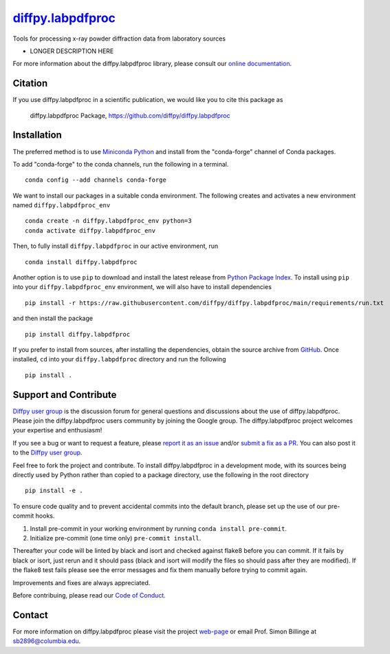 |Icon| `diffpy.labpdfproc <https://diffpy.github.io/diffpy.labpdfproc>`_
=========================================================

.. |Icon| image:: https://avatars.githubusercontent.com/diffpy
        :target: https://diffpy.github.io/diffpy.labpdfproc
        :height: 100px

|PyPi| |Forge| |PythonVersion| |PR|

|CI| |Codecov| |Black| |Tracking|

.. |Black| image:: https://img.shields.io/badge/code_style-black-black
        :target: https://github.com/psf/black

.. |CI| image:: https://github.com/diffpy/diffpy.labpdfproc/actions/workflows/main.yml/badge.svg
        :target: https://github.com/diffpy/diffpy.labpdfproc/actions/workflows/main.yml

.. |Codecov| image:: https://codecov.io/gh/diffpy/diffpy.labpdfproc/branch/main/graph/badge.svg
        :target: https://codecov.io/gh/diffpy/diffpy.labpdfproc

.. |Forge| image:: https://img.shields.io/conda/vn/conda-forge/diffpy.labpdfproc
        :target: https://anaconda.org/conda-forge/diffpy.labpdfproc

.. |PR| image:: https://img.shields.io/badge/PR-Welcome-29ab47ff

.. |PyPi| image:: https://img.shields.io/pypi/v/diffpy.labpdfproc
        :target: https://pypi.org/project/diffpy.labpdfproc/

.. |PythonVersion| image:: https://img.shields.io/pypi/pyversions/diffpy.labpdfproc
        :target: https://pypi.org/project/diffpy.labpdfproc/

.. |Tracking| image:: https://img.shields.io/badge/issue_tracking-github-blue
        :target: https://github.com/diffpy/diffpy.labpdfproc/issues

Tools for processing x-ray powder diffraction data from laboratory sources

* LONGER DESCRIPTION HERE

For more information about the diffpy.labpdfproc library, please consult our `online documentation <https://diffpy.github.io/diffpy.labpdfproc>`_.

Citation
--------

If you use diffpy.labpdfproc in a scientific publication, we would like you to cite this package as

        diffpy.labpdfproc Package, https://github.com/diffpy/diffpy.labpdfproc

Installation
------------

The preferred method is to use `Miniconda Python
<https://docs.conda.io/projects/miniconda/en/latest/miniconda-install.html>`_
and install from the "conda-forge" channel of Conda packages.

To add "conda-forge" to the conda channels, run the following in a terminal. ::

        conda config --add channels conda-forge

We want to install our packages in a suitable conda environment.
The following creates and activates a new environment named ``diffpy.labpdfproc_env`` ::

        conda create -n diffpy.labpdfproc_env python=3
        conda activate diffpy.labpdfproc_env

Then, to fully install ``diffpy.labpdfproc`` in our active environment, run ::

        conda install diffpy.labpdfproc

Another option is to use ``pip`` to download and install the latest release from
`Python Package Index <https://pypi.python.org>`_.
To install using ``pip`` into your ``diffpy.labpdfproc_env`` environment, we will also have to install dependencies ::

        pip install -r https://raw.githubusercontent.com/diffpy/diffpy.labpdfproc/main/requirements/run.txt

and then install the package ::

        pip install diffpy.labpdfproc

If you prefer to install from sources, after installing the dependencies, obtain the source archive from
`GitHub <https://github.com/diffpy/diffpy.labpdfproc/>`_. Once installed, ``cd`` into your ``diffpy.labpdfproc`` directory
and run the following ::

        pip install .

Support and Contribute
----------------------

`Diffpy user group <https://groups.google.com/g/diffpy-users>`_ is the discussion forum for general questions and discussions about the use of diffpy.labpdfproc. Please join the diffpy.labpdfproc users community by joining the Google group. The diffpy.labpdfproc project welcomes your expertise and enthusiasm!

If you see a bug or want to request a feature, please `report it as an issue <https://github.com/diffpy/diffpy.labpdfproc/issues>`_ and/or `submit a fix as a PR <https://github.com/diffpy/diffpy.labpdfproc/pulls>`_. You can also post it to the `Diffpy user group <https://groups.google.com/g/diffpy-users>`_. 

Feel free to fork the project and contribute. To install diffpy.labpdfproc
in a development mode, with its sources being directly used by Python
rather than copied to a package directory, use the following in the root
directory ::

        pip install -e .

To ensure code quality and to prevent accidental commits into the default branch, please set up the use of our pre-commit
hooks.

1. Install pre-commit in your working environment by running ``conda install pre-commit``.

2. Initialize pre-commit (one time only) ``pre-commit install``.

Thereafter your code will be linted by black and isort and checked against flake8 before you can commit.
If it fails by black or isort, just rerun and it should pass (black and isort will modify the files so should
pass after they are modified). If the flake8 test fails please see the error messages and fix them manually before
trying to commit again.

Improvements and fixes are always appreciated.

Before contribuing, please read our `Code of Conduct <https://github.com/diffpy/diffpy.labpdfproc/blob/main/CODE_OF_CONDUCT.rst>`_.

Contact
-------

For more information on diffpy.labpdfproc please visit the project `web-page <https://diffpy.github.io/>`_ or email Prof. Simon Billinge at sb2896@columbia.edu.
